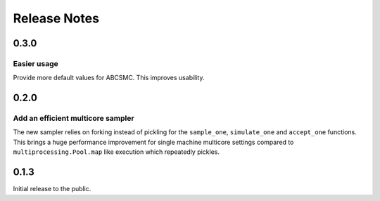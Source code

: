 Release Notes
=============


0.3.0
-----

Easier usage
~~~~~~~~~~~~

Provide more default values for ABCSMC. This improves usability.


0.2.0
-----

Add an efficient multicore sampler
~~~~~~~~~~~~~~~~~~~~~~~~~~~~~~~~~~

The new sampler relies on forking instead of pickling for the ``sample_one``,
``simulate_one`` and ``accept_one`` functions.
This brings a huge performance improvement for single machine multicore settings
compared to ``multiprocessing.Pool.map`` like execution which repeatedly pickles.


0.1.3
-----

Initial release to the public.
